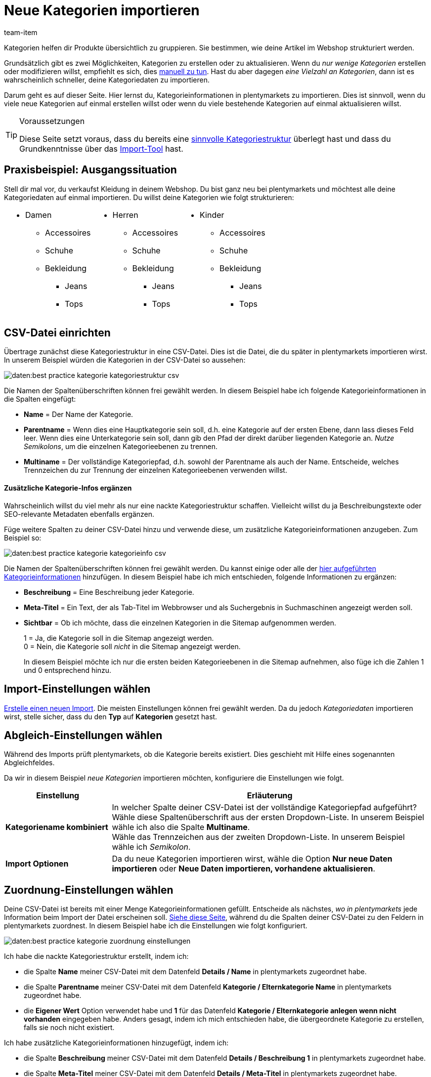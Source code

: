 = Neue Kategorien importieren
:keywords: Kategorie importieren, Kategorien importieren, Importieren Kategorie, Importieren Kategorien, Kategorie Import, Kategorien Import, Kategorie-Import, Kategorien-Import, Import Kategorie, Import Kategorien
:page-aliases: best-practices-elasticsync-kategorien.adoc
:id: 26Y9QBJ
:author: team-item

////
zuletzt bearbeitet 14.12.2021
////

Kategorien helfen dir Produkte übersichtlich zu gruppieren. Sie bestimmen, wie deine Artikel im Webshop strukturiert werden.

Grundsätzlich gibt es zwei Möglichkeiten, Kategorien zu erstellen oder zu aktualisieren. Wenn du _nur wenige Kategorien_ erstellen oder modifizieren willst, empfiehlt es sich, dies xref:artikel:kategorien.adoc#200[manuell zu tun]. Hast du aber dagegen _eine Vielzahl an Kategorien_, dann ist es wahrscheinlich schneller, deine Kategoriedaten zu importieren.

Darum geht es auf dieser Seite. Hier lernst du, Kategorieinformationen in plentymarkets zu importieren. Dies ist sinnvoll, wenn du viele neue Kategorien auf einmal erstellen willst oder wenn du viele bestehende Kategorien auf einmal aktualisieren willst.

[TIP]
.Voraussetzungen
====
Diese Seite setzt voraus, dass du bereits eine xref:artikel:kategorien.adoc#100[sinnvolle Kategoriestruktur] überlegt hast und dass du Grundkenntnisse über das xref:daten:ElasticSync.adoc#[Import-Tool] hast.
====

== Praxisbeispiel: Ausgangssituation

Stell dir mal vor, du verkaufst Kleidung in deinem Webshop. Du bist ganz neu bei plentymarkets und möchtest alle deine Kategoriedaten auf einmal importieren. Du willst deine Kategorien wie folgt strukturieren:

[cols="1a,1a,1a", grid=cols, frame=none, stripes=none]
|===

|
* Damen
** Accessoires
** Schuhe
** Bekleidung
*** Jeans
*** Tops

|
* Herren
** Accessoires
** Schuhe
** Bekleidung
*** Jeans
*** Tops

|
* Kinder
** Accessoires
** Schuhe
** Bekleidung
*** Jeans
*** Tops
|===

== CSV-Datei einrichten

Übertrage zunächst diese Kategoriestruktur in eine CSV-Datei. Dies ist die Datei, die du später in plentymarkets importieren wirst. In unserem Beispiel würden die Kategorien in der CSV-Datei so aussehen:

image::daten:best-practice-kategorie-kategoriestruktur-csv.png[]

Die Namen der Spaltenüberschriften können frei gewählt werden. In diesem Beispiel habe ich folgende Kategorieinformationen in die Spalten eingefügt:

* *Name* = Der Name der Kategorie.
* *Parentname* = Wenn dies eine Hauptkategorie sein soll, d.h. eine Kategorie auf der ersten Ebene, dann lass dieses Feld leer. Wenn dies eine Unterkategorie sein soll, dann gib den Pfad der direkt darüber liegenden Kategorie an. _Nutze Semikolons_, um die einzelnen Kategorieebenen zu trennen.
* *Multiname* = Der vollständige Kategoriepfad, d.h. sowohl der Parentname als auch der Name. Entscheide, welches Trennzeichen du zur Trennung der einzelnen Kategorieebenen verwenden willst.

[discrete]
==== Zusätzliche Kategorie-Infos ergänzen

Wahrscheinlich willst du viel mehr als nur eine nackte Kategoriestruktur schaffen. Vielleicht willst du ja Beschreibungstexte oder SEO-relevante Metadaten ebenfalls ergänzen.

Füge weitere Spalten zu deiner CSV-Datei hinzu und verwende diese, um zusätzliche Kategorieinformationen anzugeben. Zum Beispiel so:

image::daten:best-practice-kategorie-kategorieinfo-csv.png[]

Die Namen der Spaltenüberschriften können frei gewählt werden. Du kannst einige oder alle der xref:daten:elasticSync-kategorien.adoc#20[hier aufgeführten Kategorieinformationen] hinzufügen. In diesem Beispiel habe ich mich entschieden, folgende Informationen zu ergänzen:

* *Beschreibung* = Eine Beschreibung jeder Kategorie.
* *Meta-Titel* = Ein Text, der als Tab-Titel im Webbrowser und als Suchergebnis in Suchmaschinen angezeigt werden soll.
* *Sichtbar* = Ob ich möchte, dass die einzelnen Kategorien in die Sitemap aufgenommen werden.
+
1 = Ja, die Kategorie soll in die Sitemap angezeigt werden. +
0 = Nein, die Kategorie soll _nicht_ in die Sitemap angezeigt werden.
+
In diesem Beispiel möchte ich nur die ersten beiden Kategorieebenen in die Sitemap aufnehmen, also füge ich die Zahlen 1 und 0 entsprechend hinzu.

== Import-Einstellungen wählen

xref:daten:ElasticSync.adoc#1210[Erstelle einen neuen Import]. Die meisten Einstellungen können frei gewählt werden. Da du jedoch _Kategoriedaten_ importieren wirst, stelle sicher, dass du den *Typ* auf *Kategorien* gesetzt hast.

== Abgleich-Einstellungen wählen

Während des Imports prüft plentymarkets, ob die Kategorie bereits existiert. Dies geschieht mit Hilfe eines sogenannten Abgleichfeldes.

Da wir in diesem Beispiel _neue Kategorien_ importieren möchten, konfiguriere die Einstellungen wie folgt.

[cols="1,3"]
|===
|Einstellung |Erläuterung

| *Kategoriename kombiniert*
|In welcher Spalte deiner CSV-Datei ist der vollständige Kategoriepfad aufgeführt? Wähle diese Spaltenüberschrift aus der ersten Dropdown-Liste. In unserem Beispiel wähle ich also die Spalte *Multiname*. +
Wähle das Trennzeichen aus der zweiten Dropdown-Liste. In unserem Beispiel wähle ich _Semikolon_.

| *Import Optionen*
|Da du neue Kategorien importieren wirst, wähle die Option *Nur neue Daten importieren* oder *Neue Daten importieren, vorhandene aktualisieren*.
|===

== Zuordnung-Einstellungen wählen

Deine CSV-Datei ist bereits mit einer Menge Kategorieinformationen gefüllt. Entscheide als nächstes, _wo in plentymarkets_ jede Information beim Import der Datei erscheinen soll. xref:daten:elasticSync-kategorien.adoc#20[Siehe diese Seite], während du die Spalten deiner CSV-Datei zu den Feldern in plentymarkets zuordnest. In diesem Beispiel habe ich die Einstellungen wie folgt konfiguriert.

image::daten:best-practice-kategorie-zuordnung-einstellungen.png[]

Ich habe die nackte Kategoriestruktur erstellt, indem ich:

* die Spalte *Name* meiner CSV-Datei mit dem Datenfeld *Details / Name* in plentymarkets zugeordnet habe.
* die Spalte *Parentname* meiner CSV-Datei mit dem Datenfeld *Kategorie / Elternkategorie Name* in plentymarkets zugeordnet habe.
* die *Eigener Wert* Option verwendet habe und *1* für das Datenfeld *Kategorie / Elternkategorie anlegen wenn nicht vorhanden* eingegeben habe. Anders gesagt, indem ich mich entschieden habe, die übergeordnete Kategorie zu erstellen, falls sie noch nicht existiert.

Ich habe zusätzliche Kategorieinformationen hinzugefügt, indem ich:

* die Spalte *Beschreibung* meiner CSV-Datei mit dem Datenfeld *Details / Beschreibung 1* in plentymarkets zugeordnet habe.
* die Spalte *Meta-Titel* meiner CSV-Datei mit dem Datenfeld *Details / Meta-Titel* in plentymarkets zugeordnet habe.
* die Spalte *Sichtbar* meiner CSV-Datei mit dem Datenfeld *Kategorie / Sichtbar* in plentymarkets zugeordnet habe.

== Hat es funktioniert?

Bereit, deine Kategorien zu importieren? Führe den Import aus und kontrolliere, dass die Daten korrekt in plentymarkets importiert wurden.

[.instruction]
Import ausführen und Ergebnis prüfen:

. Aktiviere die zu importierenden Zeilen (icon:toggle-on[role="green"]).
. Teste den Import (terra:plugin_stage_deploy[]) oder führe den Import aus (icon:play-circle-o[role="darkGrey"]). +
*_Hinweis:_* Dies kann einige Minuten dauern.
. Öffne das Menü *Artikel » Kategorien*.
. Prüfe, ob deine Kategorien richtig strukturiert wurden. +
*_Hinweis:_* Klicke ganz links auf das Ordner-Symbol (icon:folder[role="darkGrey"]) einer Kategorie, um die darin enthaltenen Unterkategorien zu sehen.
. Öffne einige Kategorien und prüfe ihre Einstellungen.

[TIP]
.Testlauf nutzen
====
Wir empfehlen, beim erstmaligen Import vorab den Testlauf (terra:plugin_stage_deploy[]) zu nutzen.
Damit werden die ersten 10 Zeilen der Datei ohne Cache importiert.
So kann man prüfen, ob der Import ordnungsgemäß läuft. Sollten sich Fehler eingeschlichen haben, kann man diese vor der kompletten Ausführung noch korrigieren.
====

[TIP]
.Cache zurücksetzen
====
Direkt im Import findest du die Schaltfläche *Cache zurücksetzen* (terra:reload[]).
Mit dieser Schaltfläche kannst du den Import-Cache zurücksetzen, damit du eine Datei ohne vorherige Änderung erneut importieren kannst.
====
